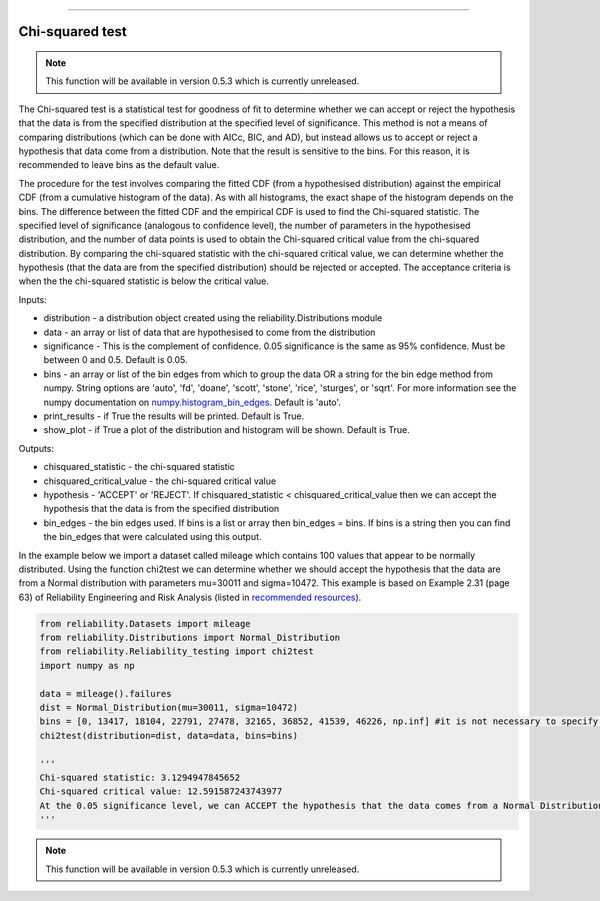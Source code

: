 .. image:: images/logo.png

-------------------------------------

Chi-squared test
''''''''''''''''

.. note:: This function will be available in version 0.5.3 which is currently unreleased.

The Chi-squared test is a statistical test for goodness of fit to determine whether we can accept or reject the hypothesis that the data is from the specified distribution at the specified level of significance. This method is not a means of comparing distributions (which can be done with AICc, BIC, and AD), but instead allows us to accept or reject a hypothesis that data come from a distribution. Note that the result is sensitive to the bins. For this reason, it is recommended to leave bins as the default value.

The procedure for the test involves comparing the fitted CDF (from a hypothesised distribution) against the empirical CDF (from a cumulative histogram of the data). As with all histograms, the exact shape of the histogram depends on the bins. The difference between the fitted CDF and the empirical CDF is used to find the Chi-squared statistic. The specified level of significance (analogous to confidence level), the number of parameters in the hypothesised distribution, and the number of data points is used to obtain the Chi-squared critical value from the chi-squared distribution. By comparing the chi-squared statistic with the chi-squared critical value, we can determine whether the hypothesis (that the data are from the specified distribution) should be rejected or accepted. The acceptance criteria is when the the chi-squared statistic is below the critical value.

Inputs:

-   distribution - a distribution object created using the reliability.Distributions module
-   data - an array or list of data that are hypothesised to come from the distribution
-   significance - This is the complement of confidence. 0.05 significance is the same as 95% confidence. Must be between 0 and 0.5. Default is 0.05.
-   bins - an array or list of the bin edges from which to group the data OR a string for the bin edge method from numpy. String options are 'auto', 'fd', 'doane', 'scott', 'stone', 'rice', 'sturges', or 'sqrt'. For more information see the numpy documentation on `numpy.histogram_bin_edges <https://numpy.org/doc/stable/reference/generated/numpy.histogram_bin_edges.html>`_. Default is 'auto'.
-   print_results - if True the results will be printed. Default is True.
-   show_plot - if True a plot of the distribution and histogram will be shown. Default is True.

Outputs:

-   chisquared_statistic - the chi-squared statistic
-   chisquared_critical_value - the chi-squared critical value
-   hypothesis - 'ACCEPT' or 'REJECT'. If chisquared_statistic < chisquared_critical_value then we can accept the hypothesis that the data is from the specified distribution
-   bin_edges - the bin edges used. If bins is a list or array then bin_edges = bins. If bins is a string then you can find the bin_edges that were calculated using this output.

In the example below we import a dataset called mileage which contains 100 values that appear to be normally distributed. Using the function chi2test we can determine whether we should accept the hypothesis that the data are from a Normal distribution with parameters mu=30011 and sigma=10472. This example is based on Example 2.31 (page 63) of Reliability Engineering and Risk Analysis (listed in `recommended resources <https://reliability.readthedocs.io/en/latest/Recommended%20resources.html>`_).

.. code:: python

    from reliability.Datasets import mileage
    from reliability.Distributions import Normal_Distribution
    from reliability.Reliability_testing import chi2test
    import numpy as np

    data = mileage().failures
    dist = Normal_Distribution(mu=30011, sigma=10472)
    bins = [0, 13417, 18104, 22791, 27478, 32165, 36852, 41539, 46226, np.inf] #it is not necessary to specify the bins and leaving them unspecified is usually best
    chi2test(distribution=dist, data=data, bins=bins)
    
    '''
    Chi-squared statistic: 3.1294947845652
    Chi-squared critical value: 12.591587243743977
    At the 0.05 significance level, we can ACCEPT the hypothesis that the data comes from a Normal Distribution (μ=30011,σ=10472)
    '''

.. image:: images/chi2test.png

.. note:: This function will be available in version 0.5.3 which is currently unreleased.
